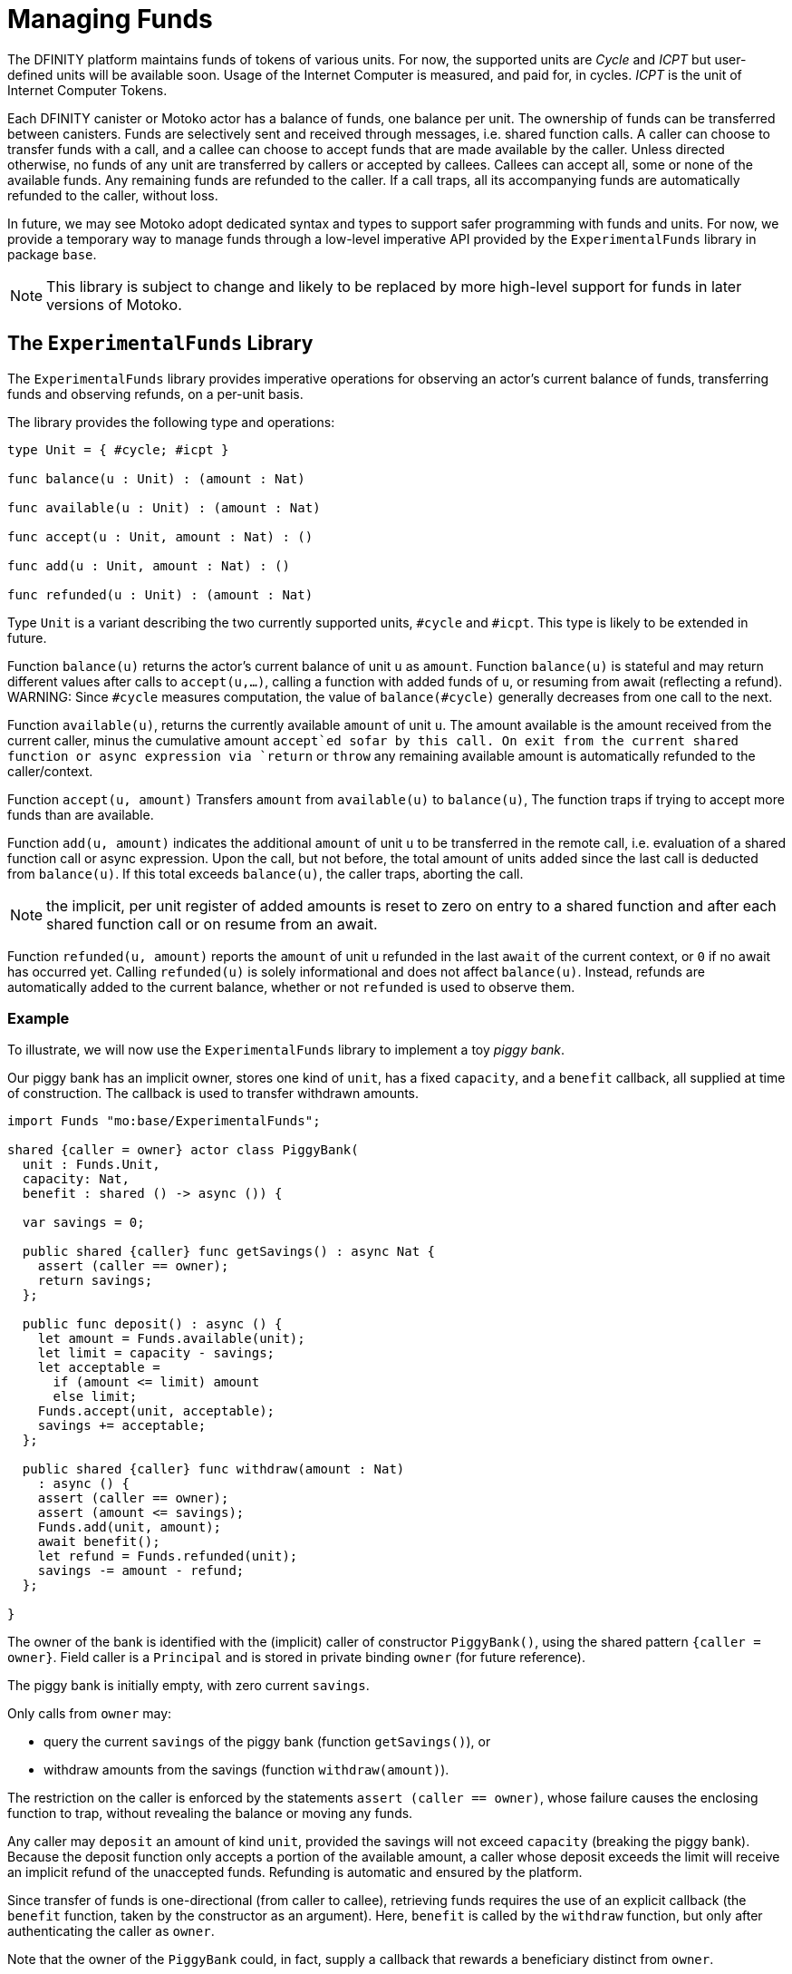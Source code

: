 = Managing Funds
:proglang: Motoko
:company-id: DFINITY

The {company-id} platform maintains funds of tokens of various units.
For now, the supported units are _Cycle_ and _ICPT_ but user-defined units will be available soon.
Usage of the Internet Computer is measured, and paid for, in cycles.
_ICPT_  is the unit of Internet Computer Tokens.

Each {company-id} canister or {proglang} actor has a balance of funds,
one balance per unit.  The ownership of funds can be transferred
between canisters.  Funds are selectively sent and received through
messages, i.e. shared function calls.  A caller can choose to transfer
funds with a call, and a callee can choose to accept funds that are
made available by the caller.  Unless directed otherwise, no funds of
any unit are transferred by callers or accepted by callees.  Callees
can accept all, some or none of the available funds.  Any remaining
funds are refunded to the caller.  If a call traps, all its
accompanying funds are automatically refunded to the caller, without
loss.

In future, we may see {proglang} adopt dedicated syntax and types to
support safer programming with funds and units.  For now, we provide
a temporary way to manage funds through a low-level imperative API provided by the
`ExperimentalFunds` library in package `base`.


NOTE: This library is subject to change and likely to be replaced by more high-level support for funds in later versions of Motoko.

== The `ExperimentalFunds` Library

The `ExperimentalFunds` library provides imperative operations for
observing an actor's current balance of funds, transferring funds and
observing refunds, on a per-unit basis.

The library provides the following type and operations:

[source,motoko]
----
type Unit = { #cycle; #icpt }

func balance(u : Unit) : (amount : Nat)

func available(u : Unit) : (amount : Nat)

func accept(u : Unit, amount : Nat) : ()

func add(u : Unit, amount : Nat) : ()

func refunded(u : Unit) : (amount : Nat)
----

Type `Unit` is a variant describing the two currently supported units,
`#cycle` and `#icpt`. This type is likely to be extended in future.

Function `balance(u)` returns the actor's current balance of unit `u` as `amount`.
Function `balance(u)` is stateful and may return different values after calls to `accept(u,...)`,
calling a function with added funds of `u`, or resuming from await (reflecting a refund).
WARNING: Since  `#cycle` measures computation, the value of
`balance(#cycle)` generally decreases from one call to the next.

Function ``available(u)``, returns the currently available `amount` of unit `u`.
The amount available is the amount received from the current caller,
minus the cumulative amount `accept`ed sofar by this call.
On exit from the current shared function or async expression via `return` or `throw`
any remaining available amount is automatically
refunded to the caller/context.

Function `accept(u, amount)` Transfers `amount` from `available(u)` to `balance(u)`,
The function traps if trying to accept more funds than are available.

Function `add(u, amount)` indicates the additional `amount` of unit `u` to be transferred in
the remote call, i.e. evaluation of a shared function call or
async expression.
Upon the call, but not before, the total amount of units ``add``ed since
the last call is deducted from `balance(u)`.
If this total exceeds `balance(u)`, the caller traps, aborting the call.

NOTE: the implicit, per unit register of added amounts is reset to zero on entry to
a shared function and after each shared function call or on resume from an await.

Function `refunded(u, amount)` reports the `amount` of unit `u`
refunded in the last `await` of the current context, or `0` if no
await has occurred yet.  Calling `refunded(u)` is solely informational
and does not affect `balance(u)`.  Instead, refunds are automatically
added to the current balance, whether or not `refunded` is used to
observe them.

=== Example

To illustrate, we will now use the `ExperimentalFunds` library to implement a toy _piggy bank_.

Our piggy bank has an implicit owner, stores one kind of `unit`, has a fixed `capacity`,
and a `benefit` callback, all supplied at time of construction.
The callback is used to transfer withdrawn amounts.

[source,motoko]
----
import Funds "mo:base/ExperimentalFunds";

shared {caller = owner} actor class PiggyBank(
  unit : Funds.Unit,
  capacity: Nat,
  benefit : shared () -> async ()) {

  var savings = 0;

  public shared {caller} func getSavings() : async Nat {
    assert (caller == owner);
    return savings;
  };

  public func deposit() : async () {
    let amount = Funds.available(unit);
    let limit = capacity - savings;
    let acceptable =
      if (amount <= limit) amount
      else limit;
    Funds.accept(unit, acceptable);
    savings += acceptable;
  };

  public shared {caller} func withdraw(amount : Nat)
    : async () {
    assert (caller == owner);
    assert (amount <= savings);
    Funds.add(unit, amount);
    await benefit();
    let refund = Funds.refunded(unit);
    savings -= amount - refund;
  };

}
----

The owner of the bank is identified with the (implicit) caller of
constructor `PiggyBank()`, using the shared pattern `{caller = owner}`.
Field caller is a `Principal` and is stored in private binding `owner` (for future reference).

The piggy bank is initially empty, with zero current `savings`.

Only calls from `owner` may:

* query the current `savings` of the piggy bank (function `getSavings()`), or
* withdraw amounts from the savings (function `withdraw(amount)`).

The restriction on the caller is enforced by the statements `assert (caller ==
owner)`, whose failure causes the enclosing function to trap, without revealing the balance
or moving any funds.

Any caller may `deposit` an amount of kind `unit`, provided the savings
will not exceed `capacity` (breaking the piggy bank).  Because the
deposit function only accepts a portion of the available
amount, a caller whose deposit exceeds the limit will receive an
implicit refund of the unaccepted funds. Refunding is automatic and
ensured by the platform.

Since transfer of funds is one-directional (from caller to callee),
retrieving funds requires the use of an explicit callback (the
`benefit` function, taken by the constructor as an argument).  Here,
`benefit` is called by the `withdraw` function, but only after
authenticating the caller as `owner`.

Note that the owner of the `PiggyBank` could, in fact, supply a callback
that rewards a beneficiary distinct from `owner`.

Here's how an owner, `Alice`, might use an instance of `Piggy Bank`:

[source,motoko]
----
import Funds = "mo:base/ExperimentalFunds";
import Lib = "piggy-bank/PiggyBank";

actor Alice {

  public func test() : async () {

    let porky = await Lib.PiggyBank(#cycle, 1000_000, Alice.credit);
    assert (0 == (await porky.getSavings()));

    await { Funds.add(#cycle, 1000); porky.deposit() };
    assert (1000 == (await porky.getSavings()));

    await porky.withdraw(500);
    assert (500 == (await porky.getSavings()));

    await porky.withdraw(500);
    assert (0 == (await porky.getSavings()));

    await { Funds.add(#cycle, 2000_000); porky.deposit() };
    let refund = Funds.refunded(#cycle);
    assert (1000_000 == refund);
    assert (1000_000 == (await porky.getSavings()));

  };

   // callback for accepting funds from PiggyBank
  public func credit() : async () {
    Funds.accept(#cycle, Funds.available(#cycle));
  }

};
----

Let's dissect ``Alice``'s code.

`Alice` imports the `PiggyBank` actor class as a library, so she can create
a new `PiggyBank` actor on demand.

Most of the action occurs in  ``Alice``'s `test()` function:

Alice asynchronously creates a new instance, `porky`, of the
`PiggyBank`, passing callback `Alice.credit`, unit `#cycle`,
and capacity `1000_000`. Choosing `Alice.credit` nominates `Alice` as
the beneficiary of withdrawals.

Afer constructing `porky`, she first verifies that
the `Porky.getSavings()` is `0` (using an `assert`).

`Alice` dedicates 1000 of her cycles (`Funds.add(#cycle, 1000)`) to
transfer to porky with the next call to `porky.deposit()`.  The funds
are only consumed from Alice's `#cycle` balance if the call to
`porky.deposit()` succeeds (which it should).

`Alice` now withdraws half the amount (500) and verifies that
``porky``s savings have halved. `Alice` eventually receives the funds
via a callback to `credit()`, initiated in ``porky.withdraw()``.  Note
the received funds are precisely the funds ``add``ed in
`porky.withdraw()`, before it invokes its `benefit` callback
(i.e. `Alice.credit`).

`Alice` withdraws another 500 cycles to wipe out her savings.

`Alice` vainly tries to deposit 2000,000 cycles into `porky` but this
exceeds ``porky``'s capacity by half, so porky accepts 1000,000 and
refunds the remaining 1000,000 to `Alice`.  `Alice` verifies the
refund amount (`Fundes.refunded(#cycle)`), which has (already) been
automatically restored to her balance. She also verifies ``porky``'s
adjusted savings.

``Alice``'s `credit()` function simply accepts all available `#cycle`
funds by calling `Funds.accept(#cycle, Funds.available(#cycle))`.
In addition, it implicitly refunds any available amount of
other units, notably `#icpt`.

NOTE: For this example, Alice is using her (readily available)
`#cycle` units (that she already owns), rather than `#icpt` which she
won't initially have.  Because ``Alice``'s balance of cycles
steadily decreases with computation, this code does not assert the
exact balance of Alice's cycles between banking operations.  If she
had chosen a different unit, `u`, then Alice could predict and assert
the changes to her balance, reflected in call to
`Funds.balance(u)`. The volatility of `balance(#cycles)` prevents
her from doing that directly.

WARNING: Because `porky` consumes cycles in its operation, it is possible
for `porky` to spend some or even all of Alice's cycle savings before
she has a chance to retrieve them. This ongoing consumption does not
apply to other units, but should be taken into consideration when
dealing with cycles in particular.
